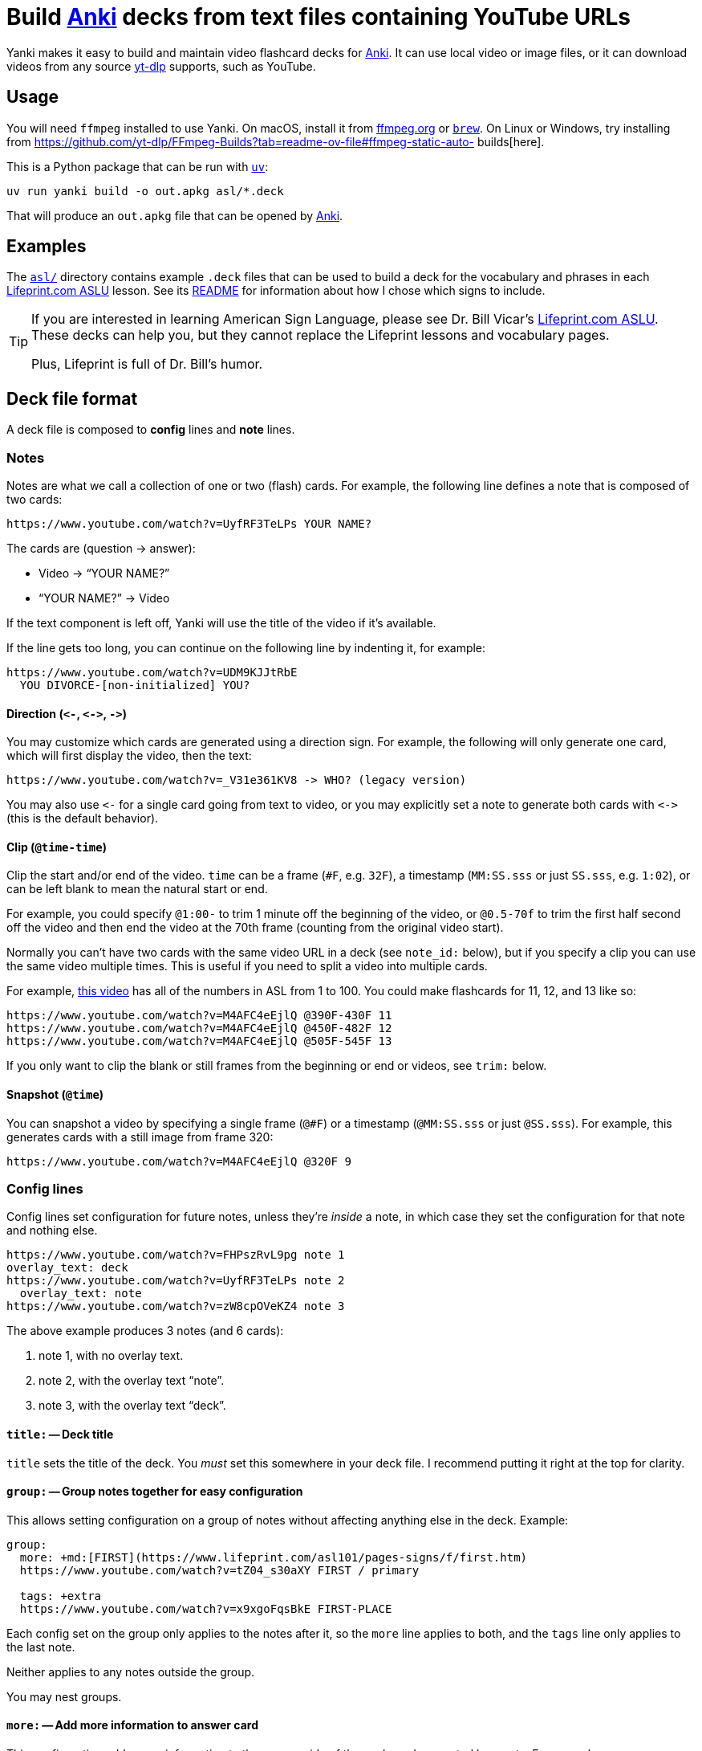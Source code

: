 = Build https://apps.ankiweb.net[Anki] decks from text files containing YouTube URLs

Yanki makes it easy to build and maintain video flashcard decks for
https://apps.ankiweb.net[Anki]. It can use local video or image files, or it can
download videos from any source https://github.com/yt-dlp/yt-dlp[yt-dlp]
supports, such as YouTube.

== Usage

You will need `ffmpeg` installed to use Yanki. On macOS, install it from
https://www.ffmpeg.org[ffmpeg.org] or https://brew.sh[`brew`]. On Linux or
Windows, try installing from
https://github.com/yt-dlp/FFmpeg-Builds?tab=readme-ov-file#ffmpeg-static-auto-
builds[here].

This is a Python package that can be run with https://docs.astral.sh/uv/[`uv`]:

----
uv run yanki build -o out.apkg asl/*.deck
----

That will produce an `out.apkg` file that can be opened by
https://apps.ankiweb.net[Anki].

== Examples

The link:asl#readme[`asl/`] directory contains example `.deck` files that can be
used to build a deck for the vocabulary and phrases in each
https://www.lifeprint.com[Lifeprint.com ASLU] lesson. See its
link:asl#readme[README] for information about how I chose which signs to
include.

[TIP]
====
If you are interested in learning American Sign Language, please see Dr. Bill
Vicar's https://www.lifeprint.com[Lifeprint.com ASLU]. These decks can help you,
but they cannot replace the Lifeprint lessons and vocabulary pages.

Plus, Lifeprint is full of Dr. Bill's humor.
====

== Deck file format

A deck file is composed to *config* lines and *note* lines.

=== Notes

Notes are what we call a collection of one or two (flash) cards. For example,
the following line defines a note that is composed of two cards:

 https://www.youtube.com/watch?v=UyfRF3TeLPs YOUR NAME?

The cards are (question → answer):

* Video → "`YOUR NAME?`"
* "`YOUR NAME?`" → Video

If the text component is left off, Yanki will use the title of the video if it's
available.

If the line gets too long, you can continue on the following line by indenting
it, for example:

 https://www.youtube.com/watch?v=UDM9KJJtRbE
   YOU DIVORCE-[non-initialized] YOU?

==== Direction (`+<-+`, `+<->+`, `+->+`)

You may customize which cards are generated using a direction sign. For example,
the following will only generate one card, which will first display the video,
then the text:

 https://www.youtube.com/watch?v=_V31e361KV8 -> WHO? (legacy version)

You may also use `+<-+` for a single card going from text to video, or you may
explicitly set a note to generate both cards with `+<->+` (this is the default
behavior).

==== Clip (`@time-time`)

Clip the start and/or end of the video. `time` can be a frame (`#F`, e.g.
`32F`), a timestamp (`MM:SS.sss` or just `SS.sss`, e.g. `1:02`), or can be left
blank to mean the natural start or end.

For example, you could specify `@1:00-` to trim 1 minute off the beginning of
the video, or `@0.5-70f` to trim the first half second off the video and then
end the video at the 70th frame (counting from the original video start).

Normally you can't have two cards with the same video URL in a deck (see
`note_id:` below), but if you specify a clip you can use the same video multiple
times. This is useful if you need to split a video into multiple cards.

For example, https://www.youtube.com/watch?v=M4AFC4eEjlQ[this video] has all
of the numbers in ASL from 1 to 100. You could make flashcards for 11, 12, and
13 like so:

 https://www.youtube.com/watch?v=M4AFC4eEjlQ @390F-430F 11
 https://www.youtube.com/watch?v=M4AFC4eEjlQ @450F-482F 12
 https://www.youtube.com/watch?v=M4AFC4eEjlQ @505F-545F 13

If you only want to clip the blank or still frames from the beginning or end or
videos, see `trim:` below.

==== Snapshot (`@time`)

You can snapshot a video by specifying a single frame (`@#F`) or a timestamp
(`@MM:SS.sss` or just `@SS.sss`). For example, this generates cards with a still
image from frame 320:

 https://www.youtube.com/watch?v=M4AFC4eEjlQ @320F 9

=== Config lines

Config lines set configuration for future notes, unless they're _inside_ a
note, in which case they set the configuration for that note and nothing else.

[,yaml]
----
https://www.youtube.com/watch?v=FHPszRvL9pg note 1
overlay_text: deck
https://www.youtube.com/watch?v=UyfRF3TeLPs note 2
  overlay_text: note
https://www.youtube.com/watch?v=zW8cpOVeKZ4 note 3
----

The above example produces 3 notes (and 6 cards):

. note 1, with no overlay text.
. note 2, with the overlay text "`note`".
. note 3, with the overlay text "`deck`".

==== `title:` -- Deck title

`title` sets the title of the deck. You _must_ set this somewhere in your deck
file. I recommend putting it right at the top for clarity.

==== `group:` -- Group notes together for easy configuration

This allows setting configuration on a group of notes without affecting anything
else in the deck. Example:

[,yaml]
----
group:
  more: +md:[FIRST](https://www.lifeprint.com/asl101/pages-signs/f/first.htm)
  https://www.youtube.com/watch?v=tZ04_s30aXY FIRST / primary

  tags: +extra
  https://www.youtube.com/watch?v=x9xgoFqsBkE FIRST-PLACE
----

Each config set on the group only applies to the notes after it, so the `more`
line applies to both, and the `tags` line only applies to the last note.

Neither applies to any notes outside the group.

You may nest groups.

==== `more:` -- Add more information to answer card

This configuration adds more information to the answer side of the each card
generated by a note. For example:

[,yaml]
----
file://video.mp4 text
  more: added context
----

The above generates two cards:

* _video.mp4_ → "`text`" "`added context`"
* "`text`" → _video.mp4_ "`added context`"

You may set content in three formats:

* No prefix, e.g. `more: some text`. This converts URLs into links and HTML
  escapes everything. Appropriate for plain text.
* `html:`, e.g. `more: html:<b>text</b>`. This passes the text through (minus
  the "`html:`" prefix and it is rendered as HTML by Anki.
* `rst:` This renders the following text as
  https://docutils.sourceforge.io/rst.html[reStructuredText].
* `md:` This renders the following text as
  https://commonmark.org[CommonMark Markdown].

You may also use a plus before any prefix to append the rendered text to the
whatever has already been set. For example:

[,yaml]
----
more: html:<b>First</b>
file://video.mp4 text
  more: +md: _second_
----

The above generates a note with the `more` text set to "`*First* _second_`".

==== `crop:` -- Crop visual media

Crop the media to a certain size in _width_:__height__ format. This can be an
absolute pixel value, e.g. `300:500`, or it can be an expression based on `in_h`
and/or `in_w`. For example, `crop: in_h:in_h` will crop the video to a square of
the size of the input height.

See `ffmpeg``'s https://ffmpeg.org/ffmpeg-filters.html#crop[`crop` filter] for
more possibilities.

Note that Yanki always scales images and videos to be 500px tall while
maintaining their aspect ratio. The scaling happens after cropping.

==== `trim:` -- Cut the start and/or end off the video

This is very similar to clip (`@time-time`), which is explained above. It takes
the same parameters.

The difference is that it doesn't affect the `note_id`. This has two advantages:

. You can come back and adjust `trim` later and Anki will correctly update the
existing cards rather than creating a new ones.
. It can help avoid duplicate videos. If you use slightly different clips for
the same video URL, Yanki will treat them as distinct cards. If you used
`trim:` instead, it will flag them as duplicates.

==== `slow:` -- Slow down or speed up part of the media

Sometimes a video, or just a part of a video, is too slow or too fast. The
`slow` configuration allows you to fix that. The following slows down the video
to half speed from 0.5 seconds to 1.0 seconds:

[,yaml]
----
slow: 0.5-1 *2
----

You can leave off one or both of the times to slow from the start or to the end
of the video. For example, the following speeds up the end of the video
(starting at the 60th frame) by twice:

[,yaml]
----
slow: 60F- *0.5
----

`slow` can only be applied to one part of a video (or audio track).

==== `note_id:` -- Note GUIDs

Anki uses the GUID (Globally Unique ID) field to identify notes for update.
By default, Yanki generates GUIDs based on the deck ID (generated from the deck
title), the video URL, and the clip of the video (e.g. `@0:01-0:02`).

You can customize how the GUID is generated with the `note_id` configuration:

[,yaml]
----
# Default:
note_id: {deck_id} {url} {clip}

# Use the text that corresponds to the video:
note_id: {deck_id} {text}
----

Leaving out `+{deck_id}+` can be useful if you might need to move notes between
decks later on. Unfortunately, Anki's import will not actually move notes from
one deck to another, but it will update them in the other deck. You can then
move them manually. This is useful if you want to keep your study progress.

If you do leave out `+{deck_id}+`, you should probably include something else to
make sure the GUID is unique outside of your decks. For example:

[,yaml]
----
title: Really Cool Cards::subdeck 1
note_id: Really Cool Cards {url} {clip}
----

==== Other configs

There are a few other configuration options:

* `format:`: The file extension of the media to generate (default: `mp4`)
* `overlay_text:`: Set overlay text to appear on the video
* `tags:`: Set tags for notes (divided by spaces)
* `audio:`: `include` (default) or `strip` (remove from media)
* `video:`: `include` (default) or `strip` (remove from media)

== Example deck

[,yaml]
----
title: Lifeprint ASL::Phrases::Phrases 01
overlay_text: Phrase
more: md:From [Lifeprint](https://www.lifeprint.com/)
  ASLU [lesson 1](https://www.lifeprint.com/asl101/lessons/lesson01.htm)
tags: Lifeprint lesson_01 phrase
audio: strip

https://www.youtube.com/watch?v=FHPszRvL9pg YOU what-NAME?
https://www.youtube.com/watch?v=UyfRF3TeLPs YOUR NAME?
https://www.youtube.com/watch?v=zW8cpOVeKZ4 DEAF YOU?
https://www.youtube.com/watch?v=xqKENRGkOUQ STUDENT YOU?
https://www.youtube.com/watch?v=OYvy_O_hhfw YOU UNDERSTAND THEM?

# You can extend a line by inserting tabs or spaces before any text:
https://www.youtube.com/watch?v=wskcwTX27RU
  INDEX-[that-person] WHO?

  (Who is that person?)
https://www.youtube.com/watch?v=l0nVGVuHHB8 AGAIN, NAME YOU?

# These cards are similar, but distinct:
https://www.youtube.com/watch?v=0Kvv6FpF348 YOUR TEACHER what-NAME?
https://www.youtube.com/watch?v=Th7pOg8YbCU YOUR TEACHER NAME WHAT?

# You can change tags used for future tags at any time:
tags: Lifeprint lesson_01 vocabulary extra
https://www.youtube.com/watch?v=b_qv-0Jbqn0 CLEAN-UP
----

